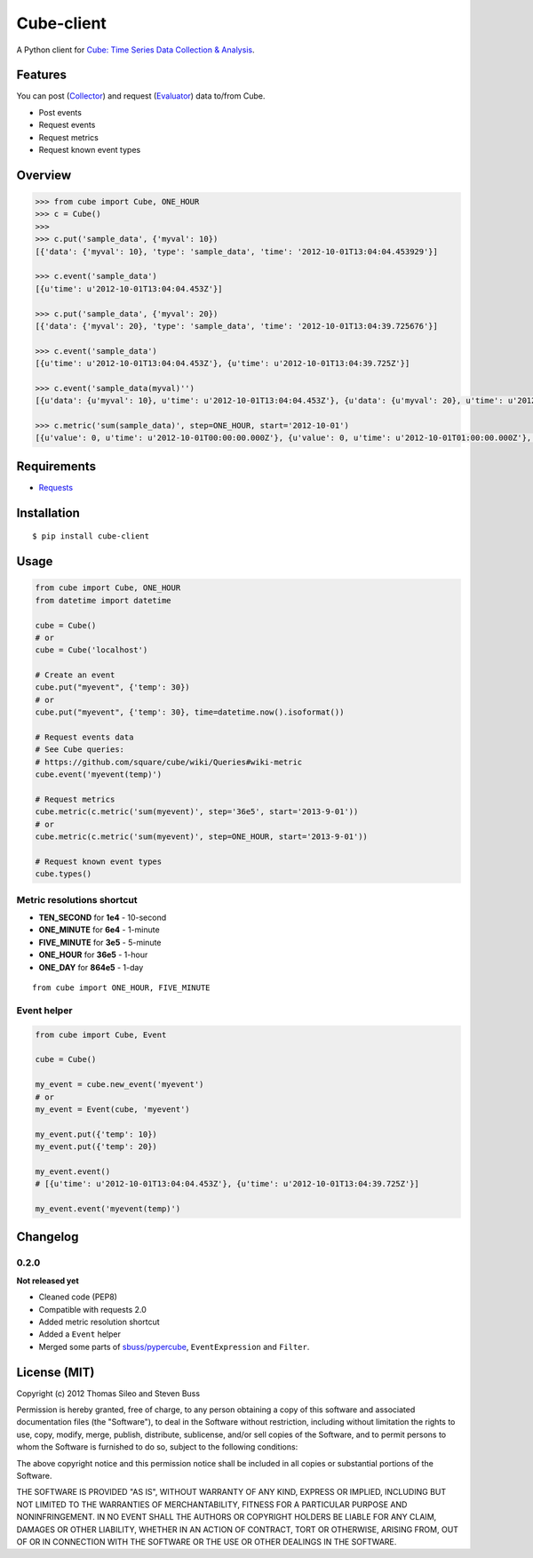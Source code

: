 ===========
Cube-client
===========

A Python client for `Cube: Time Series Data Collection & Analysis <http://square.github.com/cube/>`_.

.. image:: https://pypip.in/v/cube-client/badge.png
        :target: https://crate.io/packages/cube-client

.. image:: https://pypip.in/d/cube-client/badge.png
        :target: https://crate.io/packages/cube-client


Features
========

You can post (`Collector <https://github.com/square/cube/wiki/Collector>`_) and request (`Evaluator <https://github.com/square/cube/wiki/Evaluator>`_) data to/from Cube.

- Post events
- Request events
- Request metrics
- Request known event types


Overview
========

.. code-block:: python

    >>> from cube import Cube, ONE_HOUR
    >>> c = Cube()
    >>> 
    >>> c.put('sample_data', {'myval': 10})
    [{'data': {'myval': 10}, 'type': 'sample_data', 'time': '2012-10-01T13:04:04.453929'}]

    >>> c.event('sample_data')
    [{u'time': u'2012-10-01T13:04:04.453Z'}]

    >>> c.put('sample_data', {'myval': 20})
    [{'data': {'myval': 20}, 'type': 'sample_data', 'time': '2012-10-01T13:04:39.725676'}]

    >>> c.event('sample_data')
    [{u'time': u'2012-10-01T13:04:04.453Z'}, {u'time': u'2012-10-01T13:04:39.725Z'}]

    >>> c.event('sample_data(myval)'')
    [{u'data': {u'myval': 10}, u'time': u'2012-10-01T13:04:04.453Z'}, {u'data': {u'myval': 20}, u'time': u'2012-10-01T13:04:39.725Z'}]

    >>> c.metric('sum(sample_data)', step=ONE_HOUR, start='2012-10-01')
    [{u'value': 0, u'time': u'2012-10-01T00:00:00.000Z'}, {u'value': 0, u'time': u'2012-10-01T01:00:00.000Z'}, {u'value': 0, u'time': u'2012-10-01T02:00:00.000Z'}, {u'value': 0, u'time': u'2012-10-01T03:00:00.000Z'}, {u'value': 0, u'time': u'2012-10-01T04:00:00.000Z'}, {u'value': 0, u'time': u'2012-10-01T05:00:00.000Z'}, {u'value': 0, u'time': u'2012-10-01T06:00:00.000Z'}, {u'value': 0, u'time': u'2012-10-01T07:00:00.000Z'}, {u'value': 0, u'time': u'2012-10-01T08:00:00.000Z'}, {u'value': 0, u'time': u'2012-10-01T09:00:00.000Z'}, {u'value': 0, u'time': u'2012-10-01T10:00:00.000Z'}, {u'value': 0, u'time': u'2012-10-01T11:00:00.000Z'}, {u'value': 0, u'time': u'2012-10-01T12:00:00.000Z'}, {u'value': 2, u'time': u'2012-10-01T13:00:00.000Z'}]


Requirements
============

- `Requests <http://docs.python-requests.org/en/latest/>`_


Installation
============

::

    $ pip install cube-client


Usage
=====

.. code-block:: python

    from cube import Cube, ONE_HOUR
    from datetime import datetime

    cube = Cube()
    # or
    cube = Cube('localhost') 

    # Create an event
    cube.put("myevent", {'temp': 30})
    # or
    cube.put("myevent", {'temp': 30}, time=datetime.now().isoformat())

    # Request events data
    # See Cube queries:
    # https://github.com/square/cube/wiki/Queries#wiki-metric
    cube.event('myevent(temp)')

    # Request metrics
    cube.metric(c.metric('sum(myevent)', step='36e5', start='2013-9-01'))
    # or
    cube.metric(c.metric('sum(myevent)', step=ONE_HOUR, start='2013-9-01'))

    # Request known event types
    cube.types()

Metric resolutions shortcut
---------------------------

- **TEN_SECOND** for **1e4** - 10-second
- **ONE_MINUTE** for **6e4** - 1-minute 
- **FIVE_MINUTE** for **3e5** - 5-minute
- **ONE_HOUR** for **36e5** - 1-hour
- **ONE_DAY** for **864e5** - 1-day

::

    from cube import ONE_HOUR, FIVE_MINUTE

Event helper
------------

.. code-block:: python

    from cube import Cube, Event

    cube = Cube()

    my_event = cube.new_event('myevent')
    # or
    my_event = Event(cube, 'myevent')

    my_event.put({'temp': 10})
    my_event.put({'temp': 20})

    my_event.event()
    # [{u'time': u'2012-10-01T13:04:04.453Z'}, {u'time': u'2012-10-01T13:04:39.725Z'}]

    my_event.event('myevent(temp)')


Changelog
=========

0.2.0
-----

**Not released yet**

- Cleaned code (PEP8)
- Compatible with requests 2.0
- Added metric resolution shortcut
- Added a ``Event`` helper
- Merged some parts of `sbuss/pypercube <https://github.com/sbuss/pypercube>`_, ``EventExpression`` and ``Filter``.



License (MIT)
=============

Copyright (c) 2012 Thomas Sileo and Steven Buss

Permission is hereby granted, free of charge, to any person obtaining a copy of this software and associated documentation files (the "Software"), to deal in the Software without restriction, including without limitation the rights to use, copy, modify, merge, publish, distribute, sublicense, and/or sell copies of the Software, and to permit persons to whom the Software is furnished to do so, subject to the following conditions:

The above copyright notice and this permission notice shall be included in all copies or substantial portions of the Software.

THE SOFTWARE IS PROVIDED "AS IS", WITHOUT WARRANTY OF ANY KIND, EXPRESS OR IMPLIED, INCLUDING BUT NOT LIMITED TO THE WARRANTIES OF MERCHANTABILITY, FITNESS FOR A PARTICULAR PURPOSE AND NONINFRINGEMENT. IN NO EVENT SHALL THE AUTHORS OR COPYRIGHT HOLDERS BE LIABLE FOR ANY CLAIM, DAMAGES OR OTHER LIABILITY, WHETHER IN AN ACTION OF CONTRACT, TORT OR OTHERWISE, ARISING FROM, OUT OF OR IN CONNECTION WITH THE SOFTWARE OR THE USE OR OTHER DEALINGS IN THE SOFTWARE.